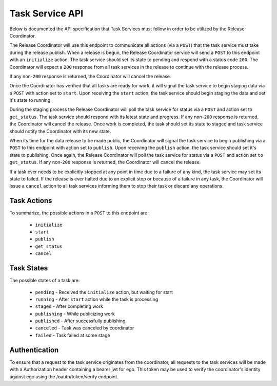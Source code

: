 Task Service API
================

Below is documented the API specification that Task Services must follow
in order to be utilized by the Release Coordinator.


.. http:GET:: /status

    Returns information about the Task service including the current status.
    This endpoint is used by the Coordinator to determine the health of the task
    service. Any non-``200`` response will imply that the service is
    unavailable. If enough consecutive non-``200`` responses are received by the
    Coordinator, then any tasks that may have been issued to the task service
    will be assumed as failed.

    :>json string name: The name of the task service
    :>json string message: A status message
    :>json string version: The software version of the task service

    :status 200: Ready to receive tasks
    :status 503: Service unavailable

    **Example**:

    .. http:example:: curl

       GET /status HTTP/1.1
       Host: kf-task-servec.kidsfirstdrc.org
       Accept: application/json


       HTTP/1.1 200 OK
       Allow: GET, POST, HEAD, OPTIONS
       Content-Type: application/json
       Vary: Accept

       {
            "name": "datamodel rollover",
            "message": "ready for work",
            "version": "2.0.4"
       }


.. http:post:: /tasks

    The primary endpoint for communicating with a Service

    :<json string action: Action the action or procedure to run
    :<json string task_id: The ``kf_id`` of the task instance to perform the
        action on
    :<json string release_id: The ``kf_id`` of the task's related release

    :>json string name: The name of the task service
    :>json string kf_id: The ``kf_id`` for which the action was performed
    :>json string release_id: The ``kf_id`` of the release related to the task
    :>json string state: The current state of the task
    :>json int progress: The Percentage completion of the task
    :>json date date_submitted: The date at which the Service recieved the task

    :status 200: Action accepted
    :status 400: Invalid input
    :status 404: Task not found
    :status 503: Action rejected

    **Example**:

    .. http:example:: curl

       POST /tasks HTTP/1.1
       Host: kf-task-servec.kidsfirstdrc.org
       Accept: application/json

       {
            "action": "start",
            "task_id": "TA_3G2409A2",
            "release_id": "RE_AB28FG90"
       }


       HTTP/1.1 200 OK
       Allow: GET, POST, HEAD, OPTIONS
       Content-Type: application/json
       Vary: Accept

       {
            "name": "data model rollover",
            "kf_id": "TA_3G2409A2",
            "release_id": "RE_AB28FG90",
            "state": "running",
            "progress": "50%",
            "date_submitted": "2018-03-19T20:12:24.702813+00:00"
       }


The Release Coordinator will use this endpoint to communicate all actions (via
a ``POST``) that the task service must take during the release publish. When a
release is begun, the Release Coordinator service will send a ``POST`` to this
endpoint with an ``initialize`` action. The task service should set its state
to pending and respond with a status code ``200``. The Coordinator will expect
a ``200`` response from all task services in the release to continue with the
release process.

If any non-``200`` response is returned, the Coordinator will cancel the
release.

Once the Coordinator has verified that all tasks are ready for work, it will
signal the task service to begin staging data via a ``POST`` with action set to
``start``. Upon receiving the ``start`` action, the task service should begin
staging the data and set it's state to running.

During the staging process the Release Coordinator will poll the task service
for status via a ``POST`` and action set to ``get_status``. The task service
should respond with its latest state and progress. If any non-``200`` response
is returned, the Coordinator will cancel the release. Once work is completed,
the task should set its state to staged and task service should notify the
Coordinator with its new state.

When its time for the data release to be made public, the Coordinator will
signal the task service to begin publishing via a ``POST`` to this endpoint
with action set to ``publish``. Upon receiving the ``publish`` action, the task
service should set it's state to publishing. Once again, the Release
Coordinator will poll the task service for status via a ``POST`` and action set
``to get_status``. If any non-``200`` response is returned, the Coordinator
will cancel the release.

If a task ever needs to be explicitly stopped at any point in time due to a
failure of any kind, the task service may set its state to failed. If the
release is ever halted due to an explicit stop or because of a failure in any
task, the Coordinator will issue a ``cancel`` action to all task services
informing them to stop their task or discard any operations.

Task Actions
------------

To summarize, the possible actions in a ``POST`` to this endpoint are:

 - ``initialize``
 - ``start``
 - ``publish``
 - ``get_status``
 - ``cancel``

Task States
-----------

The possible states of a task are:

 - ``pending`` - Received the ``initialize`` action, but waiting for start
 - ``running`` - After ``start`` action while the task is processing
 - ``staged`` - After completing work
 - ``publishing`` - While publicizing work
 - ``published`` - After successfully publishing
 - ``canceled`` - Task was canceled by coordinator
 - ``failed`` - Task failed at some stage

Authentication
--------------

To ensure that a request to the task service originates from the coordinator,
all requests to the task services will be made with a Authorization header
containing a bearer jwt for ego. This token may be used to verify the
coordinator's identity against ego using the /oauth/token/verify endpoint.

